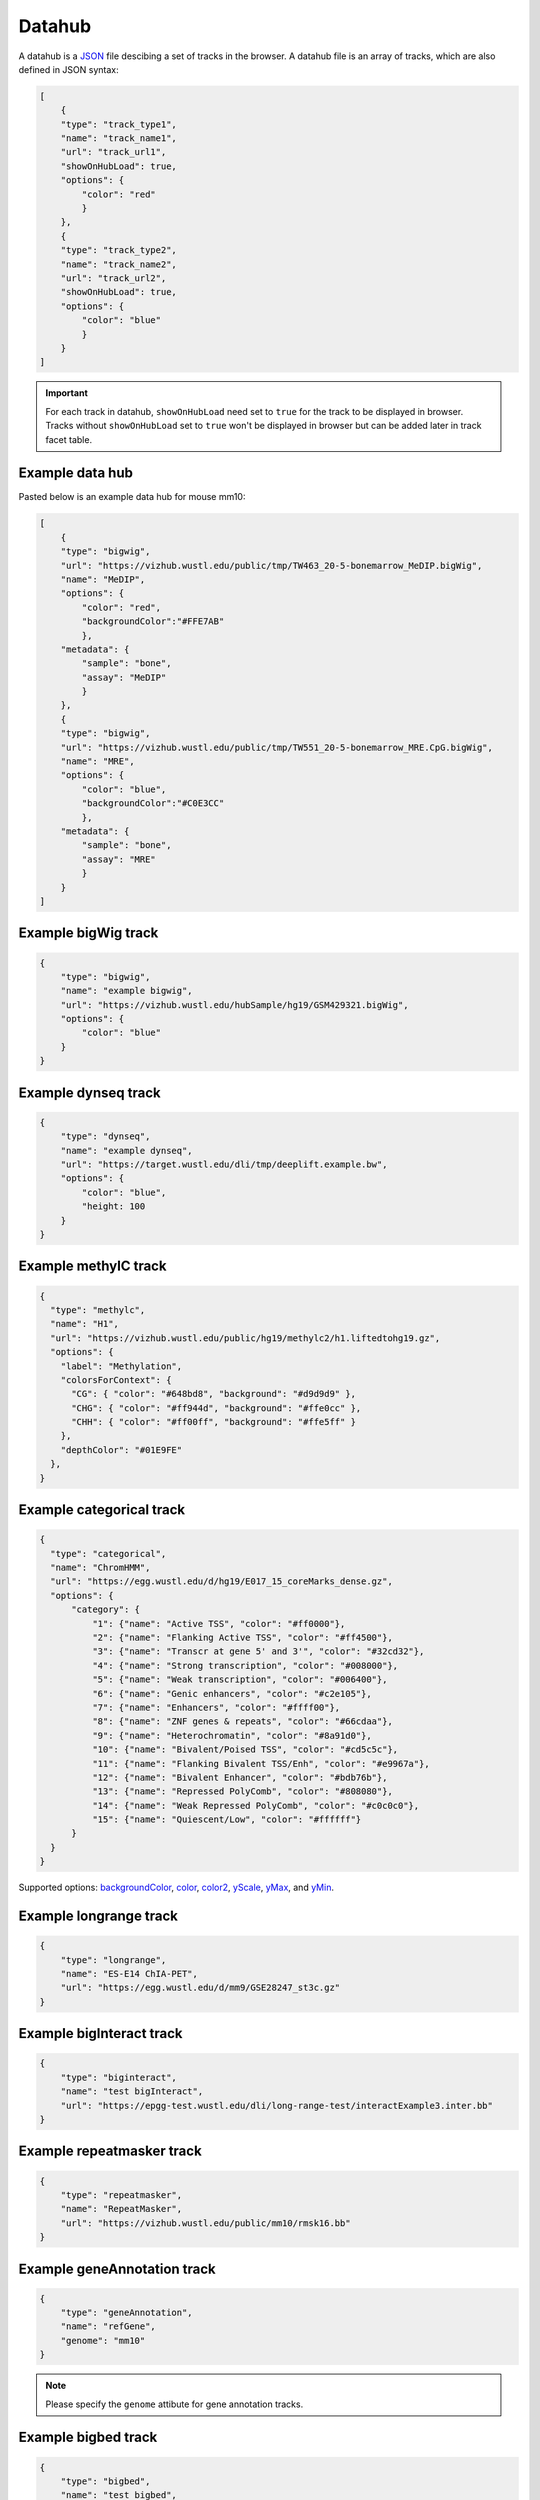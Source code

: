 Datahub
=======

A datahub is a JSON_ file descibing a set of tracks in the browser. A datahub file is an array of tracks,
which are also defined in JSON syntax:

.. code-block:: json

    [
        {
        "type": "track_type1",
        "name": "track_name1",
        "url": "track_url1",
        "showOnHubLoad": true,
        "options": {
            "color": "red"
            }
        },
        {
        "type": "track_type2",
        "name": "track_name2",
        "url": "track_url2",
        "showOnHubLoad": true,
        "options": {
            "color": "blue"
            }
        }
    ]

.. _JSON: http://json.org/

.. important:: For each track in datahub, ``showOnHubLoad`` need set to ``true`` for the track to be displayed in browser. Tracks without ``showOnHubLoad`` set to ``true``
               won't be displayed in browser but can be added later in track facet table.

Example data hub
----------------

Pasted below is an example data hub for mouse mm10:

.. code-block:: json

    [
        {
        "type": "bigwig",
        "url": "https://vizhub.wustl.edu/public/tmp/TW463_20-5-bonemarrow_MeDIP.bigWig",
        "name": "MeDIP",
        "options": {
            "color": "red",
            "backgroundColor":"#FFE7AB"
            },
        "metadata": {
            "sample": "bone",
            "assay": "MeDIP"
            }
        },
        {
        "type": "bigwig",
        "url": "https://vizhub.wustl.edu/public/tmp/TW551_20-5-bonemarrow_MRE.CpG.bigWig",
        "name": "MRE",
        "options": {
            "color": "blue",
            "backgroundColor":"#C0E3CC"
            },
        "metadata": {
            "sample": "bone",
            "assay": "MRE"
            }
        }
    ]


Example bigWig track
--------------------

.. code-block:: json

    {
        "type": "bigwig",
        "name": "example bigwig",
        "url": "https://vizhub.wustl.edu/hubSample/hg19/GSM429321.bigWig",
        "options": {
            "color": "blue"
        }
    }

Example dynseq track
--------------------

.. code-block:: json

    {
        "type": "dynseq",
        "name": "example dynseq",
        "url": "https://target.wustl.edu/dli/tmp/deeplift.example.bw",
        "options": {
            "color": "blue",
            "height: 100
        }
    }

Example methylC track
----------------------

.. code-block:: json

  {
    "type": "methylc",
    "name": "H1",
    "url": "https://vizhub.wustl.edu/public/hg19/methylc2/h1.liftedtohg19.gz",
    "options": {
      "label": "Methylation",
      "colorsForContext": {
        "CG": { "color": "#648bd8", "background": "#d9d9d9" },
        "CHG": { "color": "#ff944d", "background": "#ffe0cc" },
        "CHH": { "color": "#ff00ff", "background": "#ffe5ff" }
      },
      "depthColor": "#01E9FE"
    },
  }

Example categorical track
-------------------------

.. code-block:: json

  {
    "type": "categorical",
    "name": "ChromHMM",
    "url": "https://egg.wustl.edu/d/hg19/E017_15_coreMarks_dense.gz",
    "options": {
        "category": {
            "1": {"name": "Active TSS", "color": "#ff0000"},
            "2": {"name": "Flanking Active TSS", "color": "#ff4500"},
            "3": {"name": "Transcr at gene 5' and 3'", "color": "#32cd32"},
            "4": {"name": "Strong transcription", "color": "#008000"},
            "5": {"name": "Weak transcription", "color": "#006400"},
            "6": {"name": "Genic enhancers", "color": "#c2e105"},
            "7": {"name": "Enhancers", "color": "#ffff00"},
            "8": {"name": "ZNF genes & repeats", "color": "#66cdaa"},
            "9": {"name": "Heterochromatin", "color": "#8a91d0"},
            "10": {"name": "Bivalent/Poised TSS", "color": "#cd5c5c"},
            "11": {"name": "Flanking Bivalent TSS/Enh", "color": "#e9967a"},
            "12": {"name": "Bivalent Enhancer", "color": "#bdb76b"},
            "13": {"name": "Repressed PolyComb", "color": "#808080"},
            "14": {"name": "Weak Repressed PolyComb", "color": "#c0c0c0"},
            "15": {"name": "Quiescent/Low", "color": "#ffffff"}
        }
    }
  }

Supported options: backgroundColor_, color_, color2_, yScale_, yMax_, and yMin_.

Example longrange track
-----------------------

.. code-block:: json

    {
        "type": "longrange",
        "name": "ES-E14 ChIA-PET",
        "url": "https://egg.wustl.edu/d/mm9/GSE28247_st3c.gz"
    }

Example bigInteract track
-------------------------

.. code-block:: json

    {
        "type": "biginteract",
        "name": "test bigInteract",
        "url": "https://epgg-test.wustl.edu/dli/long-range-test/interactExample3.inter.bb"
    }

Example repeatmasker track
--------------------------

.. code-block:: json

    {
        "type": "repeatmasker",
        "name": "RepeatMasker",
        "url": "https://vizhub.wustl.edu/public/mm10/rmsk16.bb"
    }

Example geneAnnotation track
----------------------------

.. code-block:: json

    {
        "type": "geneAnnotation",
        "name": "refGene",
        "genome": "mm10"
    }

.. note:: Please specify the ``genome`` attibute for gene annotation tracks.

Example bigbed track
--------------------

.. code-block:: json

    {
        "type": "bigbed",
        "name": "test bigbed",
        "url": "https://vizhub.wustl.edu/hubSample/hg19/bigBed1"
    }

Example bed track
-----------------

.. code-block:: json

    {
        "type": "bed",
        "name": "mm10 bed",
        "url": "https://epgg-test.wustl.edu/d/mm10/mm10_cpgIslands.bed.gz"
    }

Example refbed track
--------------------

.. code-block:: json

    {
        "type": "refbed",
        "name": "mm10 gencode basic",
        "url": "https://vizhub.wustl.edu/public/tmp/gencodeM18_load_basic_Gene.bed.gz",
        "options": {
                "categoryColors": {
                    "coding": "rgb(101,1,168)",
                    "nonCoding": "rgb(1,193,75)",
                    "pseudo": "rgb(230,0,172)",
                    "problem": "rgb(224,2,2)",
                    "other":"rgb(128,128,128)"
                }
            }
    }

.. note:: ``categoryColors`` designates colors for the gene type as indicated in the 9th column. The default scheme is shown above for
          the five classes created by the ``Converting_Gencode_or_Ensembl_GTF_to_refBed.bash`` script, but any number of categories can
          be defined.

Example HiC track
-----------------

.. code-block:: json

    {
        "type": "hic",
        "name": "test hic",
        "url": "https://epgg-test.wustl.edu/dli/long-range-test/test.hic",
        "options": {
            "displayMode": "arc"
        }
    }

Example cool track
------------------

.. code-block:: json

    {
        "type": "cool",
        "name": "Aiden et al. (2009) GM06900 HINDIII 1kb",
        "url": "Hyc3TZevQVm3FcTAZShLQg",
        "options": {
            "displayMode": "arc"
        }
    }

.. note:: please note we are using the uuid ``Hyc3TZevQVm3FcTAZShLQg`` here from `higlass API server`_ instead of a file URL
          to represent a cool track.

.. _`higlass API server`: http://higlass.io/api/v1/tilesets

Example genomealign track
-------------------------

.. code-block:: json

    {
        "name": "hg19 to mm10 alignment",
        "type": "genomealign",
        "metadata": {
            "genome": "mm10"
        }
    }

Example qBED track
------------------

.. code-block:: json

    {
        "type":"qbed",
        "url":"https://htcf.wustl.edu/files/RdNgrGeQ/HCT116-PBase.qbed.gz",
        "name":"piggyBac insertions",
        "showOnHubLoad":"true",
        "options":{
            "color":"#D12134",
            "height":100,
            "logScale":"log10",
            "show":"sample",
            "sampleSize":1000,
            "markerSize":5,
            "opacity":[50],
          },
    }

.. note:: Default qBED track options are ``"logScale":"none"``, ``"show":"all"``, ``"markersize":3``, and ``"opacity":[100]``.
          Log-scaling can be set by specifying ``"logScale":"log10"``. To change opacity, pass a single value in brackets, as in the above example.
          qBED tracks will, by default, plot all entries in view. For information-dense regions, this can lead to excessive memory consumption.
          To plot a random subsample instead, specify ``"show":"sample"`` and pass the number of points to visualize to ``"sampleSize"``, e.g.
          ``"sampleSize":1000``

Example matplot track
---------------------

.. code-block:: json

    {
        "type": "matplot",
        "name": "matplot wrap",
        "tracks": [
            {
            "type": "bigwig",
            "url": "https://vizhub.wustl.edu/public/tmp/TW463_20-5-bonemarrow_MeDIP.bigWig",
            "name": "MeDIP",
            "options": {
                "color": "red",
                "backgroundColor":"#FFE7AB"
                },
            "metadata": {
                "sample": "bone",
                "assay": "MeDIP"
                }
            },
            {
            "type": "bigwig",
            "url": "https://vizhub.wustl.edu/public/tmp/TW551_20-5-bonemarrow_MRE.CpG.bigWig",
            "name": "MRE",
            "options": {
                "color": "blue",
                "backgroundColor":"#C0E3CC"
                },
            "metadata": {
                "sample": "bone",
                "assay": "MRE"
                }
            }
        ]
    }

Example g3d track
-------------------------

.. code-block:: json

    {
        "type": "g3d",
        "url": "https://wangftp.wustl.edu/~dli/tmp/test.g3d",
        "name": "example 3d track",
        "showOnHubLoad": true
    }

Example Ruler track
--------------------

.. code-block:: json

    {
        "type": "ruler",
        "name": "Ruler"
    }

Track properties
----------------

type
~~~~

*Requried*. ``type`` specifies the track type, currently supported track types:

* bigWig
* bedGraph
* dynseq
* methylC
* categorical
* hic
* bed
* bigbed
* refbed
* repeatmasker
* geneAnnotation
* genomealign
* longrange
* bigInteract
* qBED
* matplot
* snp
* ruler

.. note:: ``type`` is case insensitive.

name
~~~~

*Requried*. ``name`` specifies the track name used internally by the browser. It is also
displayed as the track legend if no label_ speficied. Value can be any string.

label
~~~~~

*Optional*. ``label`` specifies the track legend displayed in the browser. It overrides the name_ arrtibute.
Value can be any string.

url
~~~

*Requried*. ``url`` contains the URL to the track file and needs to be HTTP or HTTPS location string.

.. important:: A ``url`` is requried for all the tracks in binary format. Gene annotaion tracks,
               like ``refGene``, do not need a ``url`` as they are stored in the Mongo database.
               Additional annotation tracks, such as the ``ruler`` track, also do not need a ``url``.

.. caution:: Each user-provided ``url`` must link to a publically available website, without password
             protection, so that the browser can read in the file.

.. note:: ``url`` can use a relative child path to the datahub url, say you have a file ``a.bigWig`` with your
            datahub ``http://your.host/your.hub.json``, when you add the track entry for ``a.bigWig``, the ``url`` can
            be either ``http://your.host/a.bigWig`` or just ``a.bigWig``.

showOnHubLoad
~~~~~~~~~~~~~

*Optional*. If specified to ``true``, the track will be displayed when hub is loaded. Default value: ``false``.

metadata
~~~~~~~~

*Optional*. An object specifying the metadata of the track.

In this basic example the value of each metadata term is a **string**. ::

    "metadata": {
        "sample": "bone",
        "assay": "MRE"
    }

This example public Roadmap data hub has more complex metadata definitions and makes use of a **list of strings**
to build a *hierarchical structure*. ::

    {
        "url": "https://egg.wustl.edu/d/hg19/GSM997242_1.bigWig", 
        "metadata": {
            "Sample": [
                "Adult Cells/Tissues",
                "Blood", 
                "Other blood cells", 
                "CD4+_CD25-_Th_Primary_Cells"
            ],
            "Donor": [
                "Donor Identifier",
                "Donor_332"
            ],    
            "Assay": [
                "Epigenetic Mark", 
                "Histone Mark", 
                "H3", 
                "H3K9", 
                "H3K9me3"
            ],    
            "Institution": [
                "Broad Institute"
            ]     
        },    
        "type": "bigwig", 
        "options": {
            "color": "rgb(159,0,72)"
        },    
        "name": "H3K9me3 of CD4+_CD25-_Th_Primary_Cells"
    }

The list of metadata is ordered from more generic to more specific and 
helps build the facet table hierarchy making the **search** and **filter** functions 
in track table easier.

details
~~~~~~~

*Optional*. If you want to add more information for each track then the ``details`` attribute is helpful.
After right clicking on the track you can click **More Information** and see the 
``details``, ``url``, and ``metadata`` for each track in the dropdown menu. ::

    "details": {
        "data source": "Roadmap Project",
        "date collected": "May 7 2016"
    }

queryEndPoint
~~~~~~~~~~~~~

*Optional*. Most time this parameter will be used with geneAnnotation track. When users deal with custom genome, or genome not listed in NCBI
or Ensembl database, gene search link would not work, so in such case, user can specify a custom database to query detailed information. For example,
for some trypanosome genome, gene search should be queried through TriTryDB, we can define the track like this then::

    {
        type: "geneAnnotation",
        name: "gene",
        label: "TriTrypDB genes",
        genome: "TbruceiLister427",
        queryEndpoint: { name: "TriTrypDB", endpoint: "https://tritrypdb.org/tritrypdb/app/search?q=" },
    }

options
~~~~~~~

*Optional*. All track render options are placed in an object called ``options``.
This object can have the following properties:

color
^^^^^

``color`` is used to define the color for each track. A color name, RGB values, or hex color code can be used.
For more about color name or RGB please see https://www.w3schools.com/css/css_colors.asp.

color2
^^^^^^

``color2`` is used to define the color for negative values from the track data. The default is
the same as color_.

backgroundColor
^^^^^^^^^^^^^^^

``backgroundColor`` defines the background color of the track.

height
^^^^^^

``height`` controls the height of the track which is specified as a number and displayed in *pixels*.

ensemblStyle
^^^^^^^^^^^^

currently for `bigwig` track, specify ``ensemblStyle`` option to `true` can enable data with chromosome names as 1, 2, 3...work in the browser

yScale
^^^^^^

``yScale`` allows you to configure the track's y-scale. Options include *auto* or *fixed*.
*auto* sets the y-scale from 0 to the max value of values in the view region for a given track.
*fixed* means you can specify the *minimal* and *maximal* value.

yMax
^^^^

``yMax`` is used to define the *maximum* value of a track's y-axis. Value is number.

yMin
^^^^

``yMin`` is used to define the *minimum* value of a track's y-axis. Value is number.

.. important:: If you need the track to be in *fixed* scale, you need to specify ``yScale`` to *fixed*
               besides of set ``yMax`` and ``yMin``.

group
^^^^^

Numerical tracks can be grouped to same group, tracks from same group will share y-axis scale settings. For example, when 2 tracks are
in one group, the y-axis will both set to max value of current views of both tracks. Users can find one example data hub with ``group`` settings from here: https://wangftp.wustl.edu/~dli/test/a-group.json

scoreScale/scoreMax/scoreMin
^^^^^^^^^^^^^^^^^^^^^^^^^^^^

These options work similar as yScale/yMax/yMin, but these are for interaction tracks.

colorAboveMax
^^^^^^^^^^^^^

``colorAboveMax`` defines the color displayed when a *fixed* yScale_ is used and a value exceeds the
yMax_ defined.

color2BelowMin
^^^^^^^^^^^^^^

``color2BelowMin`` defines the color displayed when a *fixed* yScale_ is used and a value is below the
yMin_ defined.

displayMode
^^^^^^^^^^^

``displayMode`` specifies display mode for each tracks. Different tracks have different display modes as listed below.

.. list-table::
   :widths: 25 50
   :header-rows: 1

   * - type
     - display mode
   * - bigWig
     - *auto*, *bar*, *heatmap*
   * - bedGraph
     - *auto*, *bar*, *heatmap*
   * - geneAnnotation
     - *full*, *density*
   * - HiC
     - *arc*, *heatmap*, *flatarc*, *square*
   * - genomealign
     - *rough*, *fine*

flatarc mode
""""""""""""

For interaction track. ``flatarc`` mode is like ``arc`` mode, sometimes the curve would be displayed flatter, in fact it's a cubic curve.

.. image:: _static/flatarc.png

square mode
"""""""""""

For interaction track. ``square`` mode gives JuiceBox style like view for HiC maps.

.. image:: _static/square.png

aggregateMethod
^^^^^^^^^^^^^^^

At high zoom-out level when 1 on-screen pixel spans >1bp, the underlying track data needs to be
summarized into a single value for browser display.
``aggregateMethod`` is used to control how the data is summarized. Supported values include:
``MEAN``, ``SUM``, ``COUNT``, ``MAX``, ``MIN``. Default value is ``MEAN``.

smooth
^^^^^^

``smooth`` option allows you to smooth the graph of a quantitative track using window mean values.
The browser will use the mean values from region [current_position - smooth, current_position + smooth].
Default value is 0 (no smooth applied).

maxRows
^^^^^^^

``maxRows`` options controls the number of rows for the annotation track, like a geneAnnotation track.

hiddenPixels
^^^^^^^^^^^^

For annotation tracks, when an element spans less than `hiddenPixels` in the screen,
this item will not be displayed. Default value is 0.5 pixel. Set to 0 will display all elements.

isCombineStrands
^^^^^^^^^^^^^^^^

For methylC tracks, ``isCombineStrands`` will specificy if the strands should be combined ``true`` or not combined ``false``. We recommend combining stands for viewing CpG methylation, but leaving strand information for non-CpG methylation.

depthFilter
^^^^^^^^^^^

For methylC tracks a ``depthFilter`` can be set to filter out any bases with less than the depth(coverage) specified.

depthColor
^^^^^^^^^^

For methylC tracks specify a ``depthColor`` for the depth line that overlays the bars.

maxMethyl
^^^^^^^^^

For methylC tracks specify the y-axis max (for both strands) using ``maxMethyl``. Options range from (0-1].

zoomLevel
^^^^^^^^^

For ``bigWig`` track only. ``bigWig`` files usually contain multiple resolutions, when viewing a large region,
the Browser usually fetches a lower resolution for faster response, user can change this behaviour by changing this option.

The example below first show viewing a bigWig track in a big region with ``AUTO`` zoom level, you can see the data is pretty flat,
when we change zoom level to 0, 1, etc, we can see more details from the data, but takes more time to load.

Automatical zoom level:

.. image:: _static/bw_zoom1.png

Right click, change zoom level to 0: (can also setup in data hub under ``options``)

.. image:: _static/bw_zoom2.png

View changed after change zoom level to 0:

.. image:: _static/bw_zoom3.png

alwaysDrawLabel
^^^^^^^^^^^^^^^

For ``bed`` and ``categorical`` tracks only. Usually for each ``bed`` and ``categorical` item in those tracks,
the label are only drawn only when there are enough space inside the item block, by specificy this option to `true`,
the label will always be drawn in the screen.

.. image:: _static/bed_label.png
